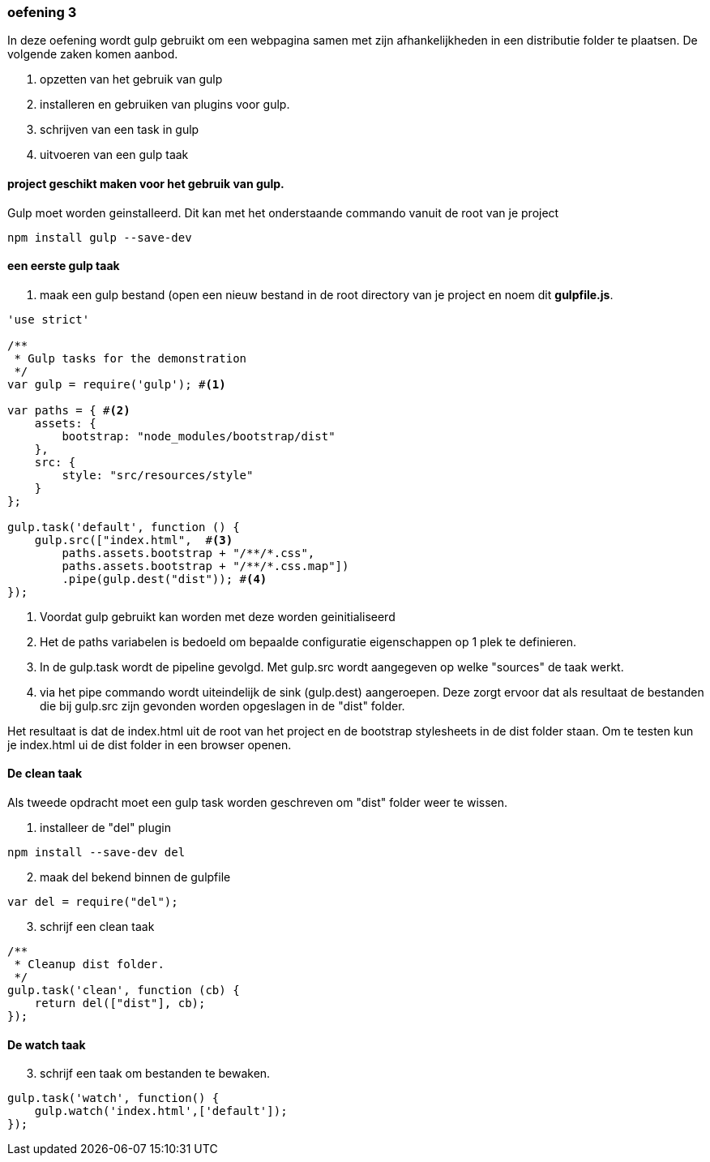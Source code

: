=== oefening 3
In deze oefening wordt gulp gebruikt om een webpagina samen met zijn afhankelijkheden in een distributie folder te plaatsen.
De volgende zaken komen aanbod.

. opzetten van het gebruik van gulp
. installeren en gebruiken van plugins voor gulp.
. schrijven van een task in gulp
. uitvoeren van een gulp taak

==== project geschikt maken voor het gebruik van gulp.
Gulp moet worden geinstalleerd. Dit kan met het onderstaande commando vanuit de root van je project
[source,shell]
----
npm install gulp --save-dev
----
==== een eerste gulp taak
. maak een gulp bestand (open een nieuw bestand in de root directory van je project en noem dit *gulpfile.js*.

[source,javascript]
----
'use strict'

/**
 * Gulp tasks for the demonstration
 */
var gulp = require('gulp'); #<1>

var paths = { #<2>
    assets: {
        bootstrap: "node_modules/bootstrap/dist"
    },
    src: {
        style: "src/resources/style"
    }
};

gulp.task('default', function () {
    gulp.src(["index.html",  #<3>
        paths.assets.bootstrap + "/**/*.css",
        paths.assets.bootstrap + "/**/*.css.map"])
        .pipe(gulp.dest("dist")); #<4>
});
----
<1> Voordat gulp gebruikt kan worden met deze worden geinitialiseerd
<2> Het de paths variabelen is bedoeld om bepaalde configuratie eigenschappen op 1 plek
te definieren.
<3> In de gulp.task wordt de pipeline gevolgd. Met gulp.src wordt aangegeven op welke "sources"
de taak werkt.
<4> via het pipe commando wordt uiteindelijk de sink (gulp.dest) aangeroepen. Deze
zorgt ervoor dat als resultaat de bestanden die bij gulp.src zijn gevonden worden
opgeslagen in de "dist" folder.

Het resultaat is dat de index.html uit de root van het project en de bootstrap stylesheets
in de dist folder staan. Om te testen kun je index.html ui de dist folder in een browser openen.

==== De clean taak

Als tweede opdracht moet een gulp task worden geschreven om "dist" folder weer te wissen.

. installeer de "del" plugin
[source,shell]
----
npm install --save-dev del
----
[start=2]
. maak del bekend binnen de gulpfile
[source,javascript]
----
var del = require("del");
----
[start=3]
. schrijf een clean taak
[source,javascript]
----
/**
 * Cleanup dist folder.
 */
gulp.task('clean', function (cb) {
    return del(["dist"], cb);
});
----

==== De watch taak

[start=3]
. schrijf een taak om bestanden te bewaken.
[source,javascript]
----
gulp.task('watch', function() {
    gulp.watch('index.html',['default']);
});
----



